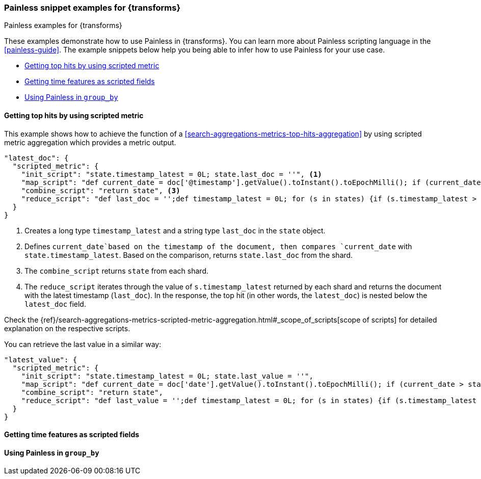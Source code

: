 [role="xpack"]
[testenv="basic"]
[[transform-painless-examples]]
=== Painless snippet examples for {transforms}
++++
<titleabbrev>Painless examples for {transforms}</titleabbrev>
++++

These examples demonstrate how to use Painless in {transforms}. You can learn 
more about Painless scripting language in the <<painless-guide>>. The example 
snippets below help you being able to infer how to use Painless for your use 
case.

* <<painless-top-hits>>
* <<painless-time-features>>
* <<painless-group-by>>


[discrete]
[[painless-top-hits]]
==== Getting top hits by using scripted metric

This example shows how to achieve the function of a 
<<search-aggregations-metrics-top-hits-aggregation>> by using scripted metric 
aggregation which provides a metric output.

[source,js]
--------------------------------------------------
"latest_doc": { 
  "scripted_metric": {
    "init_script": "state.timestamp_latest = 0L; state.last_doc = ''", <1>
    "map_script": "def current_date = doc['@timestamp'].getValue().toInstant().toEpochMilli(); if (current_date > state.timestamp_latest) {state.timestamp_latest = current_date;state.last_doc = new HashMap(params['_source']);}", <2>
    "combine_script": "return state", <3>
    "reduce_script": "def last_doc = '';def timestamp_latest = 0L; for (s in states) {if (s.timestamp_latest > (timestamp_latest)) {timestamp_latest = s.timestamp_latest; last_doc = s.last_doc;}} return last_doc" <4>
  }
}
--------------------------------------------------
// NOTCONSOLE

<1> Creates a long type `timestamp_latest` and a string type `last_doc` in the 
`state` object.
<2> Defines `current_date`based on the timestamp of the document, then compares 
`current_date` with `state.timestamp_latest`. Based on the comparison, returns 
`state.last_doc` from the shard.
<3> The `combine_script` returns `state` from each shard.
<4> The `reduce_script` iterates through the value of `s.timestamp_latest` 
returned by each shard and returns the document with the latest timestamp 
(`last_doc`). In the response, the top hit (in other words, the `latest_doc`) is 
nested below the `latest_doc` field.

Check the
{ref}/search-aggregations-metrics-scripted-metric-aggregation.html#_scope_of_scripts[scope of scripts]
for detailed explanation on the respective scripts.


You can retrieve the last value in a similar way: 

[source,js]
--------------------------------------------------
"latest_value": {
  "scripted_metric": {
    "init_script": "state.timestamp_latest = 0L; state.last_value = ''",
    "map_script": "def current_date = doc['date'].getValue().toInstant().toEpochMilli(); if (current_date > state.timestamp_latest) {state.timestamp_latest = current_date;state.last_value = params['_source']['value'];}",
    "combine_script": "return state",
    "reduce_script": "def last_value = '';def timestamp_latest = 0L; for (s in states) {if (s.timestamp_latest > (timestamp_latest)) {timestamp_latest = s.timestamp_latest; last_value = s.last_value;}} return last_value"
  }
}
--------------------------------------------------
// NOTCONSOLE


[discrete]
[[painless-time-features]]
==== Getting time features as scripted fields


[discrete]
[[painless-group-by]]
==== Using Painless in `group_by`


